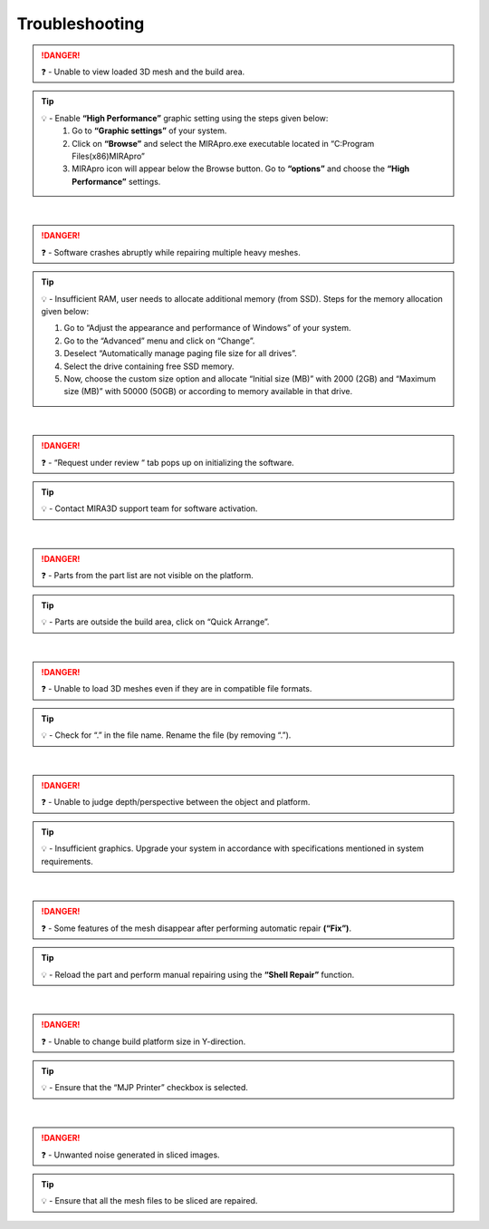 Troubleshooting
===============
.. danger::
  ❓ - Unable to view loaded 3D mesh and the build area.

.. tip:: 
  💡 - Enable **“High Performance”** graphic setting using the steps given below:
      1. Go to **“Graphic settings”** of your system.
      
      2. Click on **“Browse”** and select the MIRApro.exe executable located in “C:\Program Files(x86)\MIRApro”
      
      3. MIRApro icon will appear below the Browse button. Go to **“options”** and choose the **“High Performance”** settings.

|

.. danger::
  ❓ - Software crashes abruptly while repairing multiple heavy meshes.

.. tip:: 
  💡 - Insufficient RAM, user needs to allocate additional memory (from SSD). Steps for the memory allocation given below:
  
  #. Go to “Adjust the appearance and performance of Windows” of your system.
  #. Go to the “Advanced” menu and click on “Change”.
  #. Deselect “Automatically manage paging file size for all drives”.
  #. Select the drive containing free SSD memory.
  #. Now, choose the custom size option and allocate “Initial size (MB)” with 2000 (2GB) and “Maximum size (MB)” with 50000 (50GB) or according to memory available in that drive.

|

.. danger:: 
  ❓ - “Request under review “ tab pops up on initializing the software.

.. tip:: 
  💡 - Contact MIRA3D support team for software activation.

|

.. danger:: 
  ❓ - Parts from the part list are not visible on the platform.

.. tip:: 
  💡 - Parts are outside the build area, click on “Quick Arrange”.

|

.. danger:: 
  ❓ - Unable to load 3D meshes even if they are in compatible file formats.

.. tip:: 
  💡 - Check for “.” in the file name. Rename the file (by removing “.”).

|

.. danger:: 
  ❓ - Unable to judge depth/perspective between the object and platform.

.. tip:: 
  💡 - Insufficient graphics. Upgrade your system in accordance with specifications mentioned in system requirements.

|

.. danger:: 
  ❓ - Some features of the mesh disappear after performing automatic repair **(“Fix”)**.

.. tip:: 
  💡 - Reload the part and perform manual repairing using the **“Shell Repair”** function.

|

.. danger:: 
  ❓ - Unable to change build platform size in Y-direction.

.. tip:: 
  💡 - Ensure that the “MJP Printer” checkbox is selected.

|

.. danger:: 
  ❓ - Unwanted noise generated in sliced images.

.. tip:: 
  💡 - Ensure that all the mesh files to be sliced are repaired.


